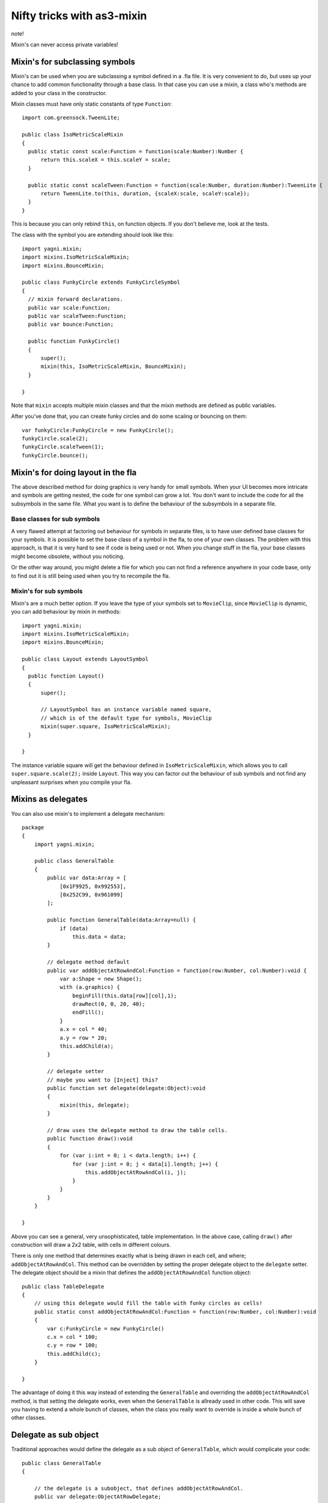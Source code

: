 Nifty tricks with as3-mixin
===========================

note!

Mixin's can never access private variables!

Mixin's for subclassing symbols
-------------------------------

Mixin's can be used when you are subclassing a symbol defined in a .fla file.
It is very convenient to do, but uses up your chance to add common functionality
through a base class. In that case you can use a mixin, a class who's methods
are added to your class in the constructor.

Mixin classes must have only static constants of type ``Function``::

  import com.greensock.TweenLite;

  public class IsoMetricScaleMixin
  {
    public static const scale:Function = function(scale:Number):Number {
        return this.scaleX = this.scaleY = scale;
    }

    public static const scaleTween:Function = function(scale:Number, duration:Number):TweenLite {
        return TweenLite.to(this, duration, {scaleX:scale, scaleY:scale});
    }
  }

This is because you can only rebind ``this``, on function objects. If you don't
believe me, look at the tests.

The class with the symbol you are extending should look like this::

  import yagni.mixin;
  import mixins.IsoMetricScaleMixin;
  import mixins.BounceMixin;

  public class FunkyCircle extends FunkyCircleSymbol
  {
    // mixin forward declarations.
    public var scale:Function;
    public var scaleTween:Function;
    public var bounce:Function;

    public function FunkyCircle()
    {
        super();
        mixin(this, IsoMetricScaleMixin, BounceMixin);
    }

  }

Note that ``mixin`` accepts multiple mixin classes and that the mixin methods
are defined as public variables.

After you've done that, you can create funky circles and do some scaling or
bouncing on them::

    var funkyCircle:FunkyCircle = new FunkyCircle();
    funkyCircle.scale(2);
    funkyCircle.scaleTween(1);
    funkyCircle.bounce();

Mixin's for doing layout in the fla
-----------------------------------

The above described method for doing graphics is very handy for small symbols.
When your UI becomes more intricate and symbols are getting nested, the code for
one symbol can grow a lot. You don't want to include the code for all the subsymbols
in the same file. What you want is to define the behaviour of the subsymbols in
a separate file. 

Base classes for sub symbols
++++++++++++++++++++++++++++

A very flawed attempt at factoring out behaviour for symbols in separate files,
is to have user defined base classes for your symbols. It is possible to set the
base class of a symbol in the fla, to one of your own classes. The problem with
this approach, is that it is very hard to see if code is being used or not. When
you change stuff in the fla, your base classes might become obsolete, without you
noticing.

Or the other way around, you might delete a file for which you can not find a reference
anywhere in your code base, only to find out it is still being used when you try to
recompile the fla.

Mixin's for sub symbols
+++++++++++++++++++++++

Mixin's are a much better option. If you leave the type of your symbols set to
``MovieClip``, since ``MovieClip`` is dynamic, you can add behaviour by mixin in
methods::

    import yagni.mixin;
    import mixins.IsoMetricScaleMixin;
    import mixins.BounceMixin;

    public class Layout extends LayoutSymbol
    {
      public function Layout()
      {
          super();
          
          // LayoutSymbol has an instance variable named square,
          // which is of the default type for symbols, MovieClip
          mixin(super.square, IsoMetricScaleMixin);
      }

    }

The instance variable square will get the behaviour defined in ``IsoMetricScaleMixin``,
which allows you to call ``super.square.scale(2);`` inside ``Layout``. This way you
can factor out the behaviour of sub symbols and not find any unpleasant surprises
when you compile your fla.

Mixins as delegates
-------------------

You can also use mixin's to implement a delegate mechanism::

    package
    {   
        import yagni.mixin;

        public class GeneralTable
        {
            public var data:Array = [
                [0x1F9925, 0x992553],
                [0x252C99, 0x961099]
            ];
            
            public function GeneralTable(data:Array=null) {
                if (data)
                    this.data = data;
            }
            
            // delegate method default
            public var addObjectAtRowAndCol:Function = function(row:Number, col:Number):void {
                var a:Shape = new Shape();
                with (a.graphics) {
                    beginFill(this.data[row][col],1);
                    drawRect(0, 0, 20, 40);
                    endFill();
                }
                a.x = col * 40;
                a.y = row * 20;
                this.addChild(a);
            }
            
            // delegate setter
            // maybe you want to [Inject] this?
            public function set delegate(delegate:Object):void
            {
                mixin(this, delegate);
            }
        
            // draw uses the delegate method to draw the table cells.
            public function draw():void
            {
                for (var i:int = 0; i < data.length; i++) {
                    for (var j:int = 0; j < data[i].length; j++) {
                        this.addObjectAtRowAndCol(i, j);
                    }
                }
            }
        }

    }

Above you can see a general, very unsophisticated, table implementation.
In the above case, calling ``draw()`` after construction will draw a 2x2 table,
with cells in different colours.

There is only one method that determines exactly what is being drawn in each cell,
and where; ``addObjectAtRowAndCol``. This method can be overridden by setting the
proper delegate object to the ``delegate`` setter. The delegate object should be
a mixin that defines the ``addObjectAtRowAndCol`` function object::

    public class TableDelegate
    {
        // using this delegate would fill the table with funky circles as cells!
        public static const addObjectAtRowAndCol:Function = function(row:Number, col:Number):void
        {
            var c:FunkyCircle = new FunkyCircle()
            c.x = col * 100;
            c.y = row * 100;
            this.addChild(c);
        }

    }

The advantage of doing it this way instead of extending the ``GeneralTable`` and
overriding the ``addObjectAtRowAndCol`` method, is that setting the delegate works,
even when the ``GeneralTable`` is allready used in other code. This will save you
having to extend a whole bunch of classes, when the class you really want to override
is inside a whole bunch of other classes.

Delegate as sub object
----------------------

Traditional approaches would define the delegate as a sub object of ``GeneralTable``,
which would complicate your code::

    public class GeneralTable
    {
        
        // the delegate is a subobject, that defines addObjectAtRowAndCol.
        public var delegate:ObjectAtRowDelegate;

        // draw would call addObjectAtRowAndCol on the subobject.
        public function draw():void
        {
            for (var i:int = 0; i < data.length; i++) {
                for (var j:int = 0; j < data[i].length; j++) {
                
                    // Complicated code!
                    this.delegate.addObjectAtRowAndCol(this, i, j);
                }
            }
        }
    
    }

If you want to delegate a method that also belongs to your public api, you would
have to call the method like this::

    var table:GeneralTable = new GeneralTable();
    table.delegate.addObjectAtRowAndCol(table, 1, 2);
    
With a ``mixin`` as a delegate you can just go for::

    var table:GeneralTable = new GeneralTable();
    table.addObjectAtRowAndCol( 1, 2);

In short, using mixins as delegate, enables you to let delegates override part
of your class it's public api, without complicating things.

Performance
-----------

You can see what the performance is for regular objects versus objects with mixins
by running the test suit::

    make test
    
Try typing that in the root folder.

